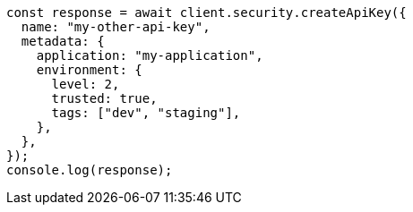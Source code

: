 // This file is autogenerated, DO NOT EDIT
// Use `node scripts/generate-docs-examples.js` to generate the docs examples

[source, js]
----
const response = await client.security.createApiKey({
  name: "my-other-api-key",
  metadata: {
    application: "my-application",
    environment: {
      level: 2,
      trusted: true,
      tags: ["dev", "staging"],
    },
  },
});
console.log(response);
----
